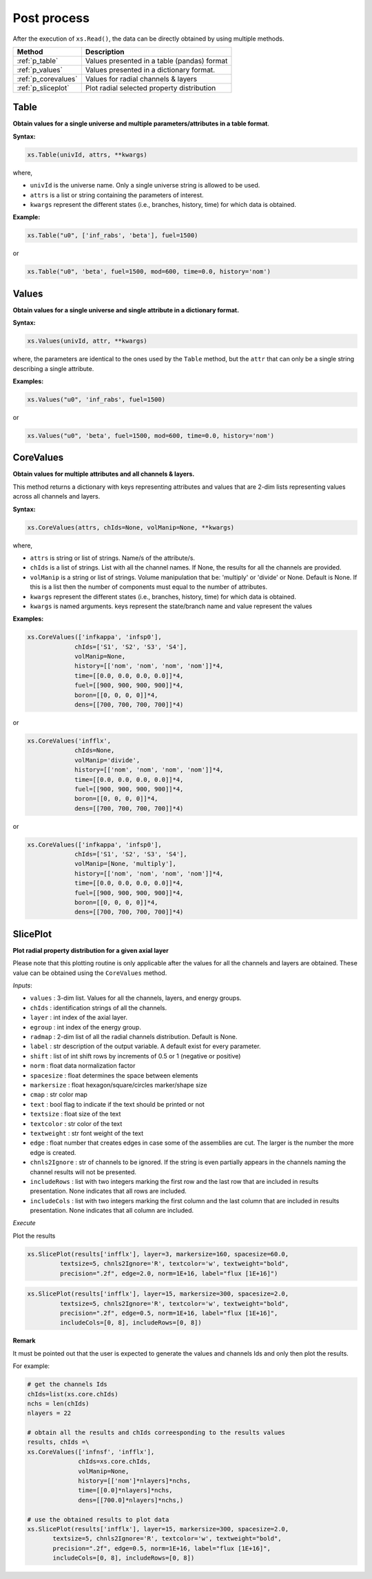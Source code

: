 .. _postprocess:


Post process
------------ 

After the execution of ``xs.Read()``, the data can be directly obtained by using multiple methods.

========================= ============================================
Method							   		 Description
========================= ============================================
:ref:`p_table`			      Values presented in a table (pandas) format
------------------------- --------------------------------------------
:ref:`p_values`	          Values presented in a dictionary format.
------------------------- --------------------------------------------
:ref:`p_corevalues`	 			Values for radial channels & layers
------------------------- --------------------------------------------
:ref:`p_sliceplot`	 			Plot radial selected property distribution
========================= ============================================


.. _p_table:

=========
Table
=========


**Obtain values for a single universe and multiple parameters/attributes in a table format**.

**Syntax:**

.. code::

	xs.Table(univId, attrs, **kwargs)
		
where,

- ``univId`` is the universe name. Only a single universe string is allowed to be used.
- ``attrs`` is a list or string containing the parameters of interest.
- ``kwargs`` represent the different states (i.e., branches, history, time) for which data is obtained.

**Example:**

.. code::

	xs.Table("u0", ['inf_rabs', 'beta'], fuel=1500)
	
or

.. code::

	xs.Table("u0", 'beta', fuel=1500, mod=600, time=0.0, history='nom')



.. _p_values:

=========
Values
=========


**Obtain values for a single universe and single attribute in a dictionary format.**

**Syntax:**

.. code::

	xs.Values(univId, attr, **kwargs)
	
where, the parameters are identical to the ones used by the ``Table`` method, but the ``attr`` that can only be a single string describing a single attribute. 
	
**Examples:**

.. code::

	xs.Values("u0", 'inf_rabs', fuel=1500)
	
or

.. code::

	xs.Values("u0", 'beta', fuel=1500, mod=600, time=0.0, history='nom')



.. _p_corevalues:

===========
CoreValues
===========


**Obtain values for multiple attributes and all channels & layers.**


This method returns a dictionary with keys representing attributes
and values that are 2-dim lists representing values across
all channels and layers.

**Syntax:**

.. code::

	xs.CoreValues(attrs, chIds=None, volManip=None, **kwargs)
	
where,

- ``attrs`` is string or list of strings. Name/s of the attribute/s.
- ``chIds`` is a list of strings. List with all the channel names. If None, the results for all the channels are provided.
- ``volManip`` is a string or list of strings. Volume manipulation that be: 'multiply' or 'divide' or None. Default is None. If this is a list then the number of components must equal to the number of attributes. 
- ``kwargs`` represent the different states (i.e., branches, history, time) for which data is obtained.
- ``kwargs`` is named arguments. keys represent the state/branch name and value represent the values

	
**Examples:**

.. code::

	xs.CoreValues(['infkappa', 'infsp0'], 
	             chIds=['S1', 'S2', 'S3', 'S4'], 
	             volManip=None, 
	             history=[['nom', 'nom', 'nom', 'nom']]*4,
	             time=[[0.0, 0.0, 0.0, 0.0]]*4, 
	             fuel=[[900, 900, 900, 900]]*4, 
	             boron=[[0, 0, 0, 0]]*4,
	             dens=[[700, 700, 700, 700]]*4)
	
or

.. code::

	xs.CoreValues('infflx', 
	             chIds=None, 
	             volManip='divide', 
	             history=[['nom', 'nom', 'nom', 'nom']]*4,
	             time=[[0.0, 0.0, 0.0, 0.0]]*4, 
	             fuel=[[900, 900, 900, 900]]*4, 
	             boron=[[0, 0, 0, 0]]*4,
	             dens=[[700, 700, 700, 700]]*4)

or

.. code::

	xs.CoreValues(['infkappa', 'infsp0'], 
	             chIds=['S1', 'S2', 'S3', 'S4'], 
	             volManip=[None, 'multiply'], 
	             history=[['nom', 'nom', 'nom', 'nom']]*4,
	             time=[[0.0, 0.0, 0.0, 0.0]]*4, 
	             fuel=[[900, 900, 900, 900]]*4, 
	             boron=[[0, 0, 0, 0]]*4,
	             dens=[[700, 700, 700, 700]]*4)
	             
	             
	             
.. _p_sliceplot:

===========
SlicePlot
===========


**Plot radial property distribution for a given axial layer**

Please note that this plotting routine is only applicable after the values for all the channels and layers are obtained.
These value can be obtained using the ``CoreValues`` method.

*Inputs*:

-  ``values`` : 3-dim list. Values for all the channels, layers, and energy groups. 
-  ``chIds`` : identification strings of all the channels. 
-  ``layer`` : int index of the axial layer.
-  ``egroup`` : int index of the energy group.
-  ``radmap`` : 2-dim list of all the radial channels distribution. Default is None.
-  ``label`` : str description of the output variable. A default exist
   for every parameter.
-  ``shift`` : list of int shift rows by increments of 0.5 or 1
   (negative or positive)
-  ``norm`` : float data normalization factor
-  ``spacesize`` : float determines the space between elements
-  ``markersize`` : float hexagon/square/circles marker/shape size
-  ``cmap`` : str color map
-  ``text`` : bool flag to indicate if the text should be printed or not
-  ``textsize`` : float size of the text
-  ``textcolor`` : str color of the text
-  ``textweight`` : str font weight of the text
-	 ``edge`` : float number that creates edges in case some of the assemblies are cut. The larger is the number the more edge is created.
-  ``chnls2Ignore`` : str of channels to be ignored. If the string is even partially appears in the channels naming the channel results will not be presented.
-  ``includeRows`` : list with two integers marking the first row and the last row that are included in results presentation. None indicates that all rows are included.
-  ``includeCols`` : list with two integers marking the first column and the last column that are included in results presentation. None indicates that all column are included.


*Execute*
       

Plot the results

.. code:: 

    xs.SlicePlot(results['infflx'], layer=3, markersize=160, spacesize=60.0,
             textsize=5, chnls2Ignore='R', textcolor='w', textweight="bold", 
             precision=".2f", edge=2.0, norm=1E+16, label="flux [1E+16]")



.. image:: images//postprocess_map_1.png


.. code:: 

    xs.SlicePlot(results['infflx'], layer=15, markersize=300, spacesize=2.0,
             textsize=5, chnls2Ignore='R', textcolor='w', textweight="bold", 
             precision=".2f", edge=0.5, norm=1E+16, label="flux [1E+16]", 
             includeCols=[0, 8], includeRows=[0, 8])



.. image:: images//postprocess_map_2.png


**Remark**

It must be pointed out that the user is expected to generate the values and channels Ids and only then plot the results.

For example:


.. code:: 

	# get the channels Ids
	chIds=list(xs.core.chIds)
	nchs = len(chIds)
	nlayers = 22
	
	# obtain all the results and chIds correesponding to the results values
	results, chIds =\
	xs.CoreValues(['infnsf', 'infflx'], 
	              chIds=xs.core.chIds, 
	              volManip=None, 
	              history=[['nom']*nlayers]*nchs,
	              time=[[0.0]*nlayers]*nchs, 
	              dens=[[700.0]*nlayers]*nchs,)
	                
	# use the obtained results to plot data            
	xs.SlicePlot(results['infflx'], layer=15, markersize=300, spacesize=2.0,
               textsize=5, chnls2Ignore='R', textcolor='w', textweight="bold", 
               precision=".2f", edge=0.5, norm=1E+16, label="flux [1E+16]", 
               includeCols=[0, 8], includeRows=[0, 8])